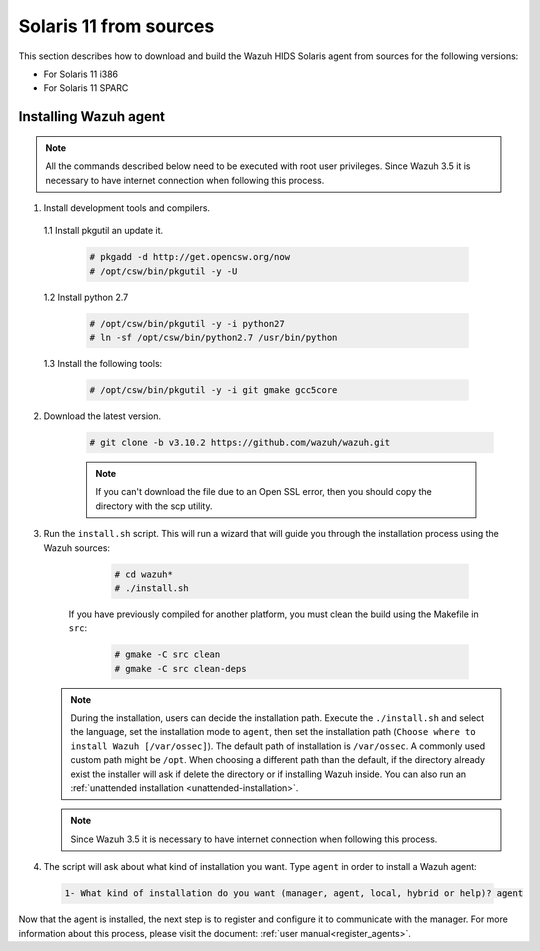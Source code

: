 .. Copyright (C) 2019 Wazuh, Inc.

.. _wazuh_agent_sources_solaris11:

Solaris 11 from sources
=======================

This section describes how to download and build the Wazuh HIDS Solaris agent from sources for the following versions:

- For Solaris 11 i386
- For Solaris 11 SPARC

Installing Wazuh agent
----------------------

.. note:: All the commands described below need to be executed with root user privileges. Since Wazuh 3.5 it is necessary to have internet connection when following this process.

1. Install development tools and compilers.

  1.1 Install pkgutil an update it.

     .. code-block:: console

        # pkgadd -d http://get.opencsw.org/now
        # /opt/csw/bin/pkgutil -y -U

  1.2  Install python 2.7

     .. code-block:: console

        # /opt/csw/bin/pkgutil -y -i python27
        # ln -sf /opt/csw/bin/python2.7 /usr/bin/python

  1.3  Install the following tools:

     .. code-block:: console

        # /opt/csw/bin/pkgutil -y -i git gmake gcc5core

2. Download the latest version.

     .. code-block:: console

        # git clone -b v3.10.2 https://github.com/wazuh/wazuh.git

     .. note:: If you can't download the file due to an Open SSL error, then you should copy the directory with the scp utility.

3. Run the ``install.sh`` script. This will run a wizard that will guide you through the installation process using the Wazuh sources:

     .. code-block:: console

        # cd wazuh*
        # ./install.sh

    If you have previously compiled for another platform, you must clean the build using the Makefile in ``src``:

      .. code-block:: console

        # gmake -C src clean
        # gmake -C src clean-deps

   .. note::
     During the installation, users can decide the installation path. Execute the ``./install.sh`` and select the language, set the installation mode to ``agent``, then set the installation path (``Choose where to install Wazuh [/var/ossec]``). The default path of installation is ``/var/ossec``. A commonly used custom path might be ``/opt``. When choosing a different path than the default, if the directory already exist the installer will ask if delete the directory or if installing Wazuh inside. You can also run an :ref:`unattended installation <unattended-installation>`.

   .. note:: Since Wazuh 3.5 it is necessary to have internet connection when following this process.

4. The script will ask about what kind of installation you want. Type ``agent`` in order to install a Wazuh agent:

 .. code-block:: none

    1- What kind of installation do you want (manager, agent, local, hybrid or help)? agent

Now that the agent is installed, the next step is to register and configure it to communicate with the manager. For more information about this process, please visit the document: :ref:`user manual<register_agents>`.
